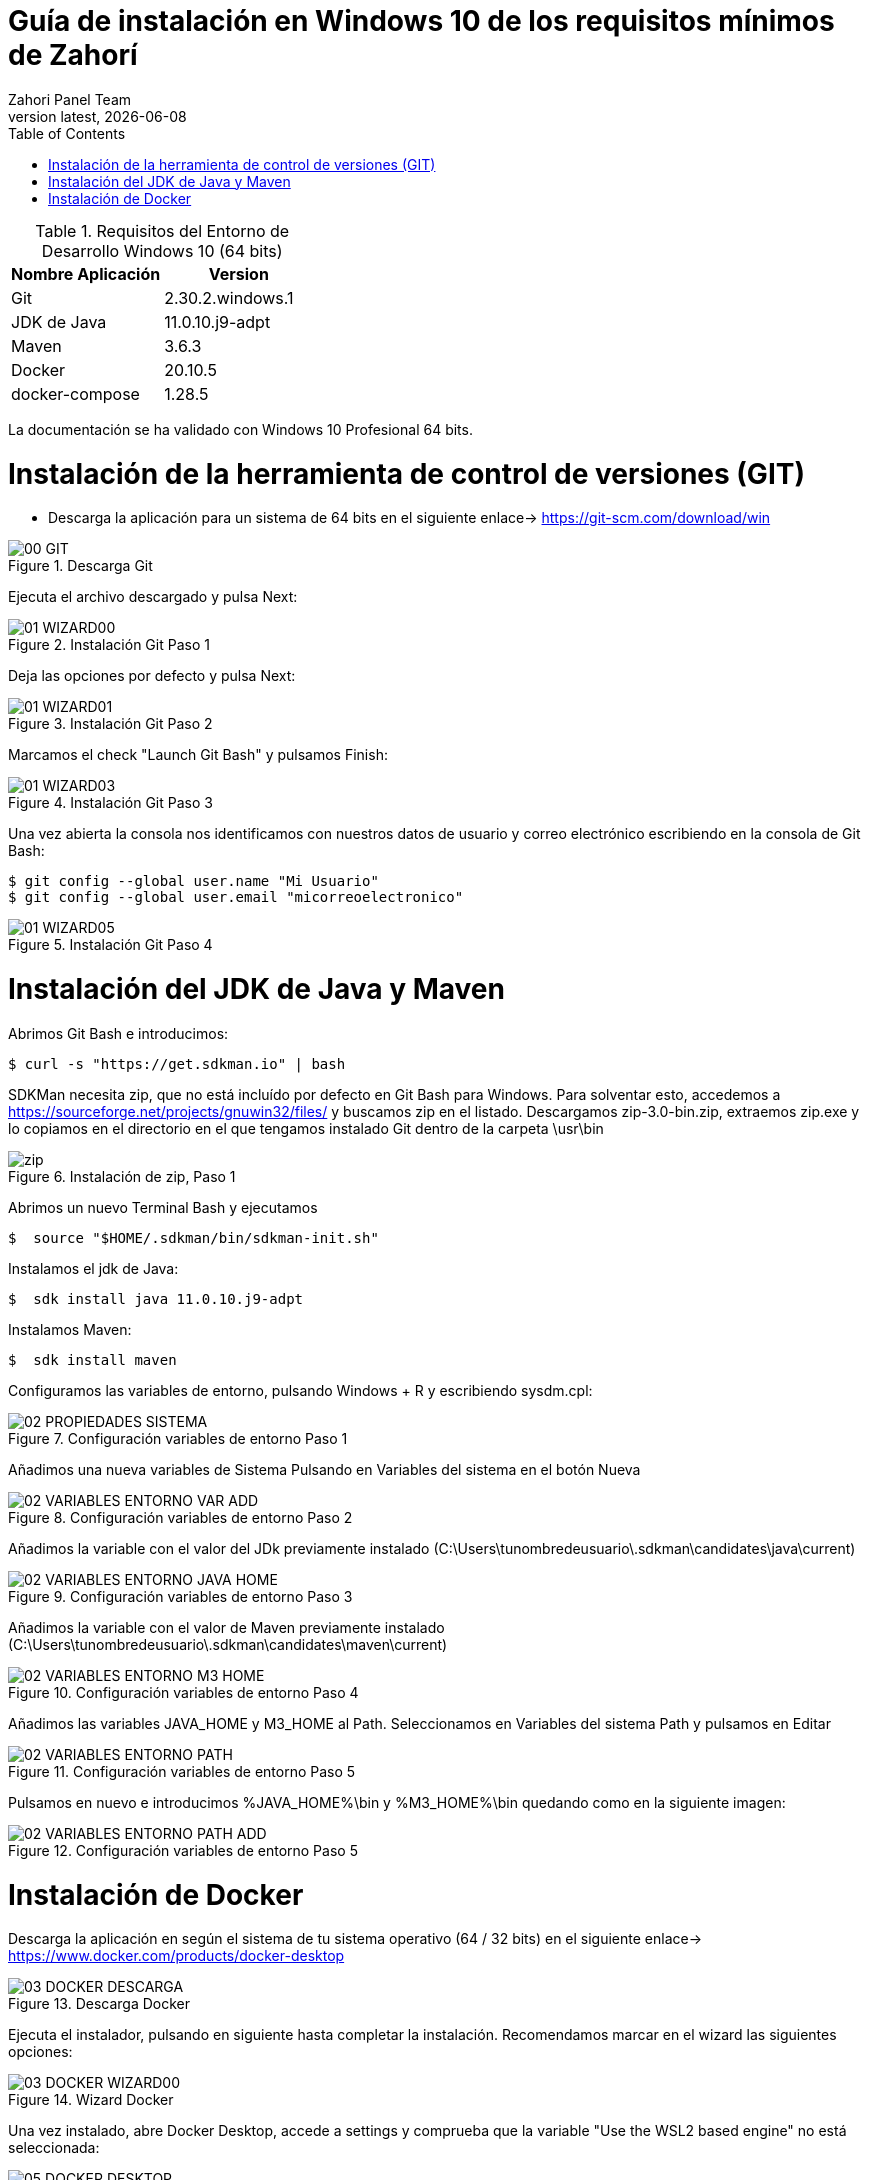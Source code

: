 :imagesdir: images

= Guía de instalación en Windows 10 de los requisitos mínimos de Zahorí
:revdate: {docdate}
:toc: left
:toclevels: 3
:sectnums:
:sectanchors:
:Author: Zahori Panel Team
:revnumber: latest
:icons: font
:source-highlighter: coderay
:docinfo: shared


[cols=2*,options="header"]
.Requisitos del Entorno de Desarrollo Windows 10 (64 bits)
|===
|Nombre Aplicación
|Version

|Git
|2.30.2.windows.1

|JDK de Java
|11.0.10.j9-adpt

|Maven
|3.6.3

|Docker
|20.10.5

|docker-compose
|1.28.5
|===


<<<

La documentación se ha validado con Windows 10 Profesional 64 bits.

= Instalación de la herramienta de control de versiones (GIT)
* Descarga la aplicación para un sistema de 64 bits en el siguiente enlace-> https://git-scm.com/download/win

image::GIT/00_GIT.PNG[title="Descarga Git"]


<<<

Ejecuta el archivo descargado y pulsa Next:

image::GIT/01_WIZARD00.PNG[title="Instalación Git Paso 1"]


<<<

Deja las opciones por defecto y pulsa Next:

image::GIT/01_WIZARD01.PNG[title="Instalación Git Paso 2"]


<<<

Marcamos el check "Launch Git Bash" y pulsamos Finish:

image::GIT/01_WIZARD03.PNG[title="Instalación Git Paso 3"]


<<<

Una vez abierta la consola nos identificamos con nuestros datos de usuario y correo electrónico escribiendo en la consola de Git Bash:

----
$ git config --global user.name "Mi Usuario"
$ git config --global user.email "micorreoelectronico"
----


image::GIT/01_WIZARD05.PNG[title="Instalación Git Paso 4"]


= Instalación del JDK de Java y Maven

<<<

Abrimos Git Bash e introducimos:

----
$ curl -s "https://get.sdkman.io" | bash
----


<<<

SDKMan necesita zip, que no está incluído por defecto en Git Bash para Windows. Para solventar esto, accedemos a https://sourceforge.net/projects/gnuwin32/files/ y buscamos zip en el listado. Descargamos zip-3.0-bin.zip, extraemos zip.exe y lo copiamos en el directorio en el que tengamos instalado Git dentro de la carpeta \usr\bin 


image::SdkMan/zip.png[title="Instalación de zip, Paso 1"]

<<<

Abrimos un nuevo Terminal Bash y ejecutamos 
----
$  source "$HOME/.sdkman/bin/sdkman-init.sh"
----



<<<

Instalamos el jdk de Java:
----
$  sdk install java 11.0.10.j9-adpt
----


<<<

Instalamos Maven:

----
$  sdk install maven
----


<<<

Configuramos las variables de entorno, pulsando Windows + R y escribiendo sysdm.cpl:

image::EnVar/02_PROPIEDADES_SISTEMA.PNG[title="Configuración variables de entorno Paso 1"]


<<<

Añadimos una nueva variables de Sistema Pulsando en Variables del sistema en el botón Nueva

image::EnVar/02_VARIABLES_ENTORNO_VAR_ADD.PNG[title="Configuración variables de entorno Paso 2"]


<<<

Añadimos la variable con el valor del JDk previamente instalado (C:\Users\tunombredeusuario\.sdkman\candidates\java\current)

image::EnVar/02_VARIABLES_ENTORNO_JAVA_HOME.PNG[title="Configuración variables de entorno Paso 3"]


<<<

Añadimos la variable con el valor de Maven previamente instalado (C:\Users\tunombredeusuario\.sdkman\candidates\maven\current)

image::EnVar/02_VARIABLES_ENTORNO_M3_HOME.PNG[title="Configuración variables de entorno Paso 4"]


<<<

Añadimos las variables JAVA_HOME y M3_HOME al Path. Seleccionamos en Variables del sistema Path y pulsamos en Editar

image::EnVar/02_VARIABLES_ENTORNO_PATH.PNG[title="Configuración variables de entorno Paso 5"]


<<<

Pulsamos en nuevo e introducimos %JAVA_HOME%\bin y %M3_HOME%\bin quedando como en la siguiente imagen:

image::EnVar/02_VARIABLES_ENTORNO_PATH_ADD.PNG[title="Configuración variables de entorno Paso 5"]

= Instalación de Docker

<<<

Descarga la aplicación en según el sistema de tu sistema operativo (64 / 32 bits) en el siguiente enlace-> https://www.docker.com/products/docker-desktop

image::Docker/03_DOCKER_DESCARGA.PNG[title="Descarga Docker"]


<<<

Ejecuta el instalador, pulsando en siguiente hasta completar la instalación. Recomendamos marcar en el wizard las siguientes opciones:

image::Docker/03_DOCKER_WIZARD00.PNG[title="Wizard Docker"]


<<<

Una vez instalado, abre Docker Desktop, accede a settings y comprueba que la variable "Use the WSL2 based engine" no está seleccionada: 

image::Docker/05_DOCKER_DESKTOP.PNG[title="Wizard Docker"]
